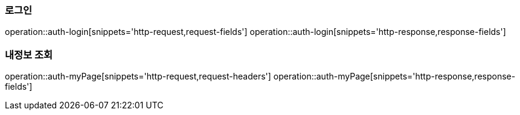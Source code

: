 === 로그인
operation::auth-login[snippets='http-request,request-fields']
operation::auth-login[snippets='http-response,response-fields']

=== 내정보 조회
operation::auth-myPage[snippets='http-request,request-headers']
operation::auth-myPage[snippets='http-response,response-fields']